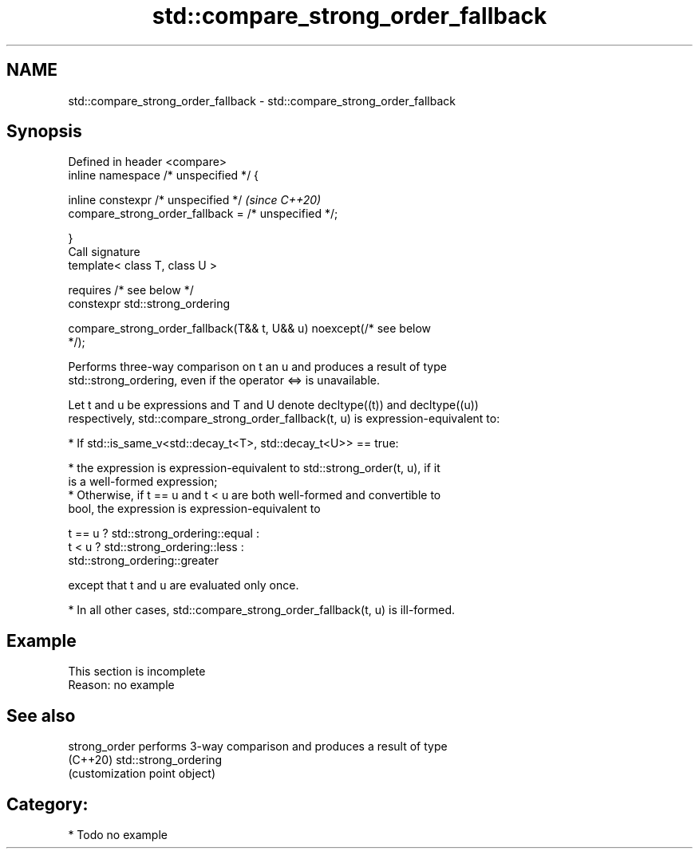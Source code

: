 .TH std::compare_strong_order_fallback 3 "2021.11.17" "http://cppreference.com" "C++ Standard Libary"
.SH NAME
std::compare_strong_order_fallback \- std::compare_strong_order_fallback

.SH Synopsis
   Defined in header <compare>
   inline namespace /* unspecified */ {

       inline constexpr /* unspecified */                                 \fI(since C++20)\fP
           compare_strong_order_fallback = /* unspecified */;

   }
   Call signature
   template< class T, class U >

       requires /* see below */
   constexpr std::strong_ordering

       compare_strong_order_fallback(T&& t, U&& u) noexcept(/* see below
   */);

   Performs three-way comparison on t an u and produces a result of type
   std::strong_ordering, even if the operator <=> is unavailable.

   Let t and u be expressions and T and U denote decltype((t)) and decltype((u))
   respectively, std::compare_strong_order_fallback(t, u) is expression-equivalent to:

     * If std::is_same_v<std::decay_t<T>, std::decay_t<U>> == true:

          * the expression is expression-equivalent to std::strong_order(t, u), if it
            is a well-formed expression;
          * Otherwise, if t == u and t < u are both well-formed and convertible to
            bool, the expression is expression-equivalent to

 t == u ? std::strong_ordering::equal :
 t < u  ? std::strong_ordering::less :
          std::strong_ordering::greater

   except that t and u are evaluated only once.

     * In all other cases, std::compare_strong_order_fallback(t, u) is ill-formed.

.SH Example

    This section is incomplete
    Reason: no example

.SH See also

   strong_order performs 3-way comparison and produces a result of type
   (C++20)      std::strong_ordering
                (customization point object)

.SH Category:

     * Todo no example

